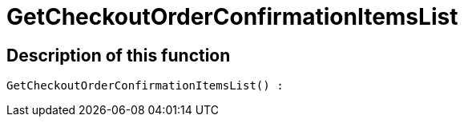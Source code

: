 = GetCheckoutOrderConfirmationItemsList
:lang: en
// include::{includedir}/_header.adoc[]
:keywords: GetCheckoutOrderConfirmationItemsList
:position: 10370

//  auto generated content Thu, 06 Jul 2017 00:09:31 +0200
== Description of this function

[source,plenty]
----

GetCheckoutOrderConfirmationItemsList() :

----

